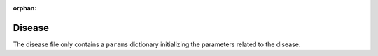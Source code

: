 :orphan:
Disease
-------

The disease file only contains a ``params`` dictionary initializing the parameters related to the disease.
